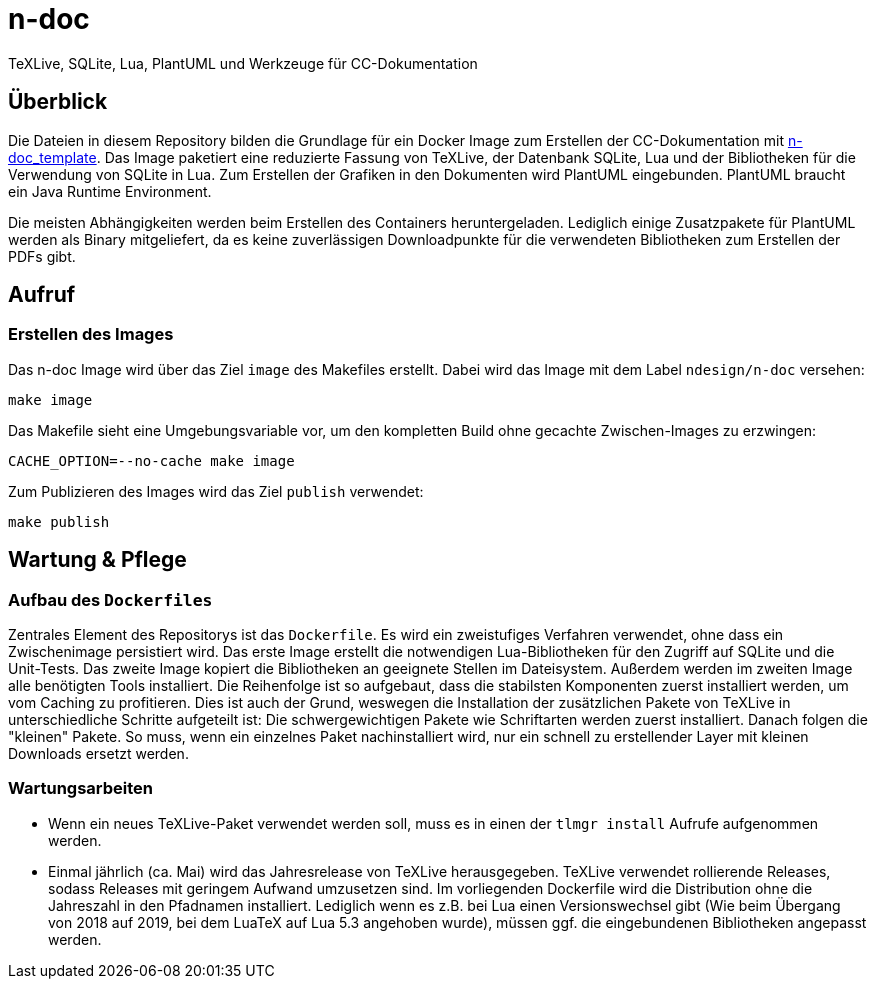 = n-doc
TeXLive, SQLite, Lua, PlantUML und Werkzeuge für CC-Dokumentation

== Überblick

Die Dateien in diesem Repository bilden die Grundlage für ein Docker Image zum
Erstellen der CC-Dokumentation mit
link:https://github.com/n-design/n-doc_template[n-doc_template]. Das Image
paketiert eine reduzierte Fassung von TeXLive, der Datenbank SQLite, Lua und der
Bibliotheken für die Verwendung von SQLite in Lua. Zum Erstellen der Grafiken in
den Dokumenten wird PlantUML eingebunden. PlantUML braucht ein Java Runtime
Environment.

Die meisten Abhängigkeiten werden beim Erstellen des Containers
heruntergeladen. Lediglich einige Zusatzpakete für PlantUML werden als Binary
mitgeliefert, da es keine zuverlässigen Downloadpunkte für die verwendeten
Bibliotheken zum Erstellen der PDFs gibt.

== Aufruf

=== Erstellen des Images

Das n-doc Image wird über das Ziel `image` des Makefiles erstellt. Dabei wird
das Image mit dem Label `ndesign/n-doc` versehen:

----
make image
----

Das Makefile sieht eine Umgebungsvariable vor, um den kompletten Build ohne
gecachte Zwischen-Images zu erzwingen:

----
CACHE_OPTION=--no-cache make image
----

Zum Publizieren des Images wird das Ziel `publish`
verwendet:

----
make publish
----

== Wartung & Pflege

=== Aufbau des `Dockerfiles`

Zentrales Element des Repositorys ist das `Dockerfile`. Es wird ein zweistufiges
Verfahren verwendet, ohne dass ein Zwischenimage persistiert wird. Das erste
Image erstellt die notwendigen Lua-Bibliotheken für den Zugriff auf SQLite und
die Unit-Tests. Das zweite Image kopiert die Bibliotheken an geeignete Stellen
im Dateisystem. Außerdem werden im zweiten Image alle benötigten Tools
installiert. Die Reihenfolge ist so aufgebaut, dass die stabilsten Komponenten
zuerst installiert werden, um vom Caching zu profitieren. Dies ist auch der
Grund, weswegen die Installation der zusätzlichen Pakete von TeXLive in
unterschiedliche Schritte aufgeteilt ist: Die schwergewichtigen Pakete wie
Schriftarten werden zuerst installiert. Danach folgen die "kleinen" Pakete. So
muss, wenn ein einzelnes Paket nachinstalliert wird, nur ein schnell zu
erstellender Layer mit kleinen Downloads ersetzt werden.

=== Wartungsarbeiten

* Wenn ein neues TeXLive-Paket verwendet werden soll, muss es in einen der
  `tlmgr install` Aufrufe aufgenommen werden.

* Einmal jährlich (ca. Mai) wird das Jahresrelease von TeXLive
  herausgegeben. TeXLive verwendet rollierende Releases, sodass Releases mit
  geringem Aufwand umzusetzen sind. Im vorliegenden Dockerfile wird die
  Distribution ohne die Jahreszahl in den Pfadnamen installiert. Lediglich wenn
  es z.B. bei Lua einen Versionswechsel gibt (Wie beim Übergang von 2018 auf
  2019, bei dem LuaTeX auf Lua 5.3 angehoben wurde), müssen ggf. die
  eingebundenen Bibliotheken angepasst werden.
